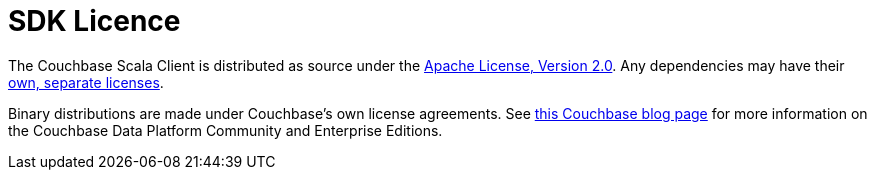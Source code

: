 = SDK Licence

The Couchbase Scala Client is distributed as source under the https://www.apache.org/licenses/LICENSE-2.0[Apache License, Version 2.0].
Any dependencies may have their https://www.couchbase.com/legal/agreements[own, separate licenses].

Binary distributions are made under Couchbase's own license agreements. 
See https://blog.couchbase.com/couchbase-server-editions-explained-open-source-community-edition-and-enterprise-edition/[this Couchbase blog page] for more information on the Couchbase Data Platform Community and Enterprise Editions.
